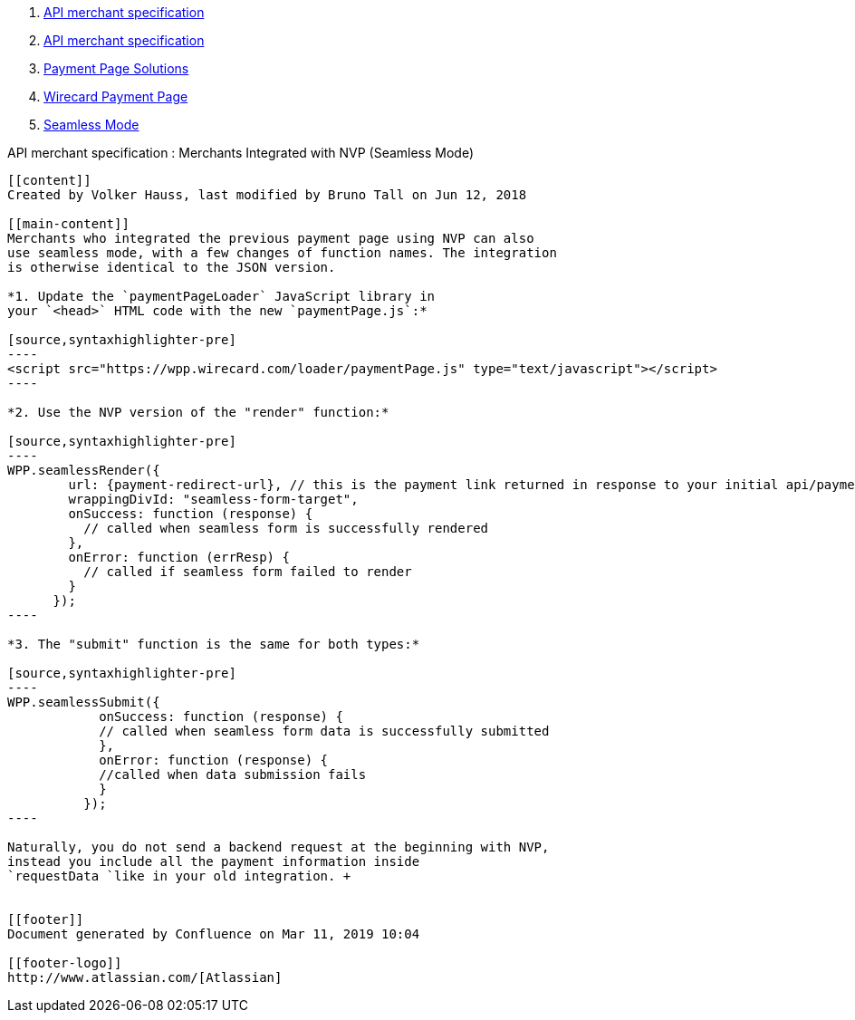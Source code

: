 [[page]]
[[main]]
[[main-header]]
[[breadcrumb-section]]
1.  link:index.html[API merchant specification]
2.  link:API-merchant-specification_1146901.html[API merchant
specification]
3.  link:Payment-Page-Solutions_4751423.html[Payment Page Solutions]
4.  link:Wirecard-Payment-Page_3704201.html[Wirecard Payment Page]
5.  link:Seamless-Mode_3704231.html[Seamless Mode]

[[title-heading]]
[[title-text]] API merchant specification : Merchants Integrated with
NVP (Seamless Mode)
------------------------------------------------------------------------------------------

[[content]]
Created by Volker Hauss, last modified by Bruno Tall on Jun 12, 2018

[[main-content]]
Merchants who integrated the previous payment page using NVP can also
use seamless mode, with a few changes of function names. The integration
is otherwise identical to the JSON version.

*1. Update the `paymentPageLoader` JavaScript library in
your `<head>` HTML code with the new `paymentPage.js`:*

[source,syntaxhighlighter-pre]
----
<script src="https://wpp.wirecard.com/loader/paymentPage.js" type="text/javascript"></script>
----

*2. Use the NVP version of the "render" function:*

[source,syntaxhighlighter-pre]
----
WPP.seamlessRender({
        url: {payment-redirect-url}, // this is the payment link returned in response to your initial api/payment/register request from step 1
        wrappingDivId: "seamless-form-target",
        onSuccess: function (response) {
          // called when seamless form is successfully rendered
        },
        onError: function (errResp) {
          // called if seamless form failed to render
        }
      });
----

*3. The "submit" function is the same for both types:*

[source,syntaxhighlighter-pre]
----
WPP.seamlessSubmit({
            onSuccess: function (response) {
            // called when seamless form data is successfully submitted
            },
            onError: function (response) {
            //called when data submission fails
            }
          });
----

Naturally, you do not send a backend request at the beginning with NVP,
instead you include all the payment information inside
`requestData `like in your old integration. +
 

[[footer]]
Document generated by Confluence on Mar 11, 2019 10:04

[[footer-logo]]
http://www.atlassian.com/[Atlassian]
